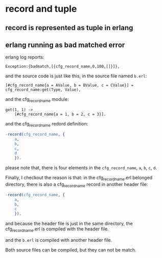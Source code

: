 * record and tuple
:PROPERTIES:
:CUSTOM_ID: record-and-tuple
:END:
** record is represented as tuple in erlang
:PROPERTIES:
:CUSTOM_ID: record-is-represented-as-tuple-in-erlang
:END:
** erlang running as bad matched error
:PROPERTIES:
:CUSTOM_ID: erlang-running-as-bad-matched-error
:END:
erlang log reports:

#+begin_example
Exception:{badmatch,[{cfg_record_name,0,100,[]}]},
#+end_example

and the source code is just like this, in the source file named =b.erl=:

#+begin_example
[#cfg_record_name{a = AValue, b = BValue, c = CValue}] = cfg_record_name:get(Type, Value),
#+end_example

and the cfg_record_name module:

#+begin_example
get(1, 1) ->
    [#cfg_record_name{a = 1, b = 2, c = 3}].
#+end_example

and the cfg_record_name redord definition:

#+begin_src erlang
-record(cfg_record_name, {
    a,
    b,
    c,
    d
    }).
#+end_src

please note that, there is four elements in the =cfg_record_name=, =a=,
=b=, =c=, =d=.

Finally, I checkout the reason is that: in the cfg_record_name.erl
belonged directory, there is also a cfg_record_name record in another
header file:

#+begin_src erlang
-record(cfg_record_name, {
    a,
    b,
    c
    }).
#+end_src

and because the header file is just in the same directory, the
cfg_record_name.erl is compiled with the header file.

and the =b.erl= is compiled with another header file.

Both source files can be compiled, but they can not be match.
